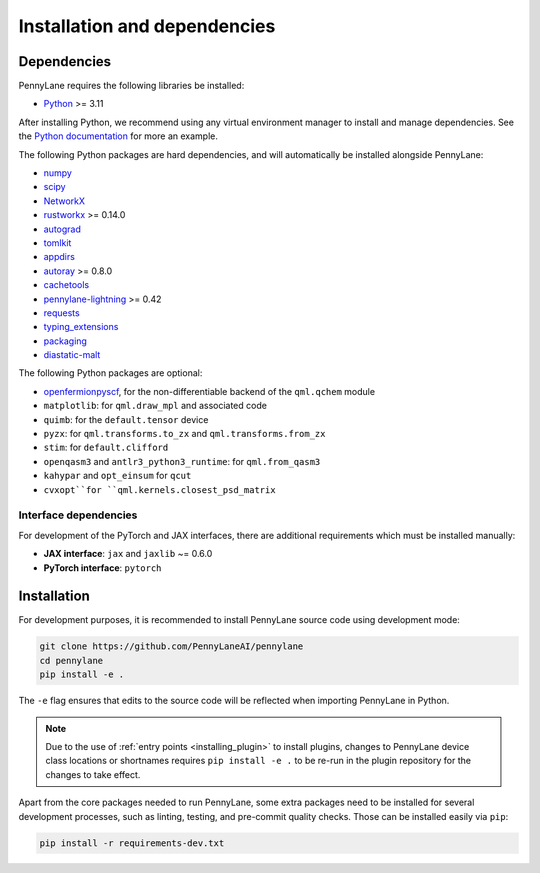 Installation and dependencies
=============================

Dependencies
------------

PennyLane requires the following libraries be installed:

* `Python <http://python.org/>`_ >= 3.11

After installing Python, we recommend using any virtual environment manager to install and manage
dependencies. See the `Python documentation <https://docs.python.org/3/tutorial/venv.html>`_
for more an example.

The following Python packages are hard dependencies, and will automatically
be installed alongside PennyLane:

* `numpy <http://numpy.org/>`_
* `scipy <http://scipy.org/>`_
* `NetworkX <https://networkx.github.io/>`_
* `rustworkx <https://github.com/Qiskit/rustworkx>`_ >= 0.14.0
* `autograd <https://github.com/HIPS/autograd>`_
* `tomlkit <https://github.com/python-poetry/tomlkit>`_
* `appdirs <https://github.com/ActiveState/appdirs>`_
* `autoray <https://github.com/jcmgray/autoray>`__ >= 0.8.0 
* `cachetools <https://github.com/tkem/cachetools>`_
* `pennylane-lightning <https://github.com/PennyLaneAI/pennylane-lightning>`_ >= 0.42
* `requests <https://github.com/psf/requests>`_
* `typing_extensions <https://github.com/python/typing_extensions>`_
* `packaging <https://github.com/pypa/packaging>`_
* `diastatic-malt <https://github.com/PennyLaneAI/diastatic-malt>`_

The following Python packages are optional:

* `openfermionpyscf <https://github.com/quantumlib/OpenFermion-PySCF>`_, for the non-differentiable backend of the ``qml.qchem`` module
* ``matplotlib``: for ``qml.draw_mpl`` and associated code
* ``quimb``: for the ``default.tensor`` device
* ``pyzx``: for ``qml.transforms.to_zx`` and ``qml.transforms.from_zx``
* ``stim``: for ``default.clifford``
* ``openqasm3`` and ``antlr3_python3_runtime``: for ``qml.from_qasm3``
* ``kahypar`` and ``opt_einsum`` for ``qcut``
* ``cvxopt``for ``qml.kernels.closest_psd_matrix``

.. _install_interfaces:

Interface dependencies
~~~~~~~~~~~~~~~~~~~~~~

For development of the PyTorch and JAX interfaces, there are additional
requirements which must be installed manually:

* **JAX interface**: ``jax`` and ``jaxlib`` ~= 0.6.0

* **PyTorch interface**: ``pytorch``

Installation
------------

For development purposes, it is recommended to install PennyLane source code
using development mode:

.. code-block:: bash

    git clone https://github.com/PennyLaneAI/pennylane
    cd pennylane
    pip install -e .

The ``-e`` flag ensures that edits to the source code will be reflected when
importing PennyLane in Python.


.. note::

    Due to the use of :ref:`entry points <installing_plugin>` to install
    plugins, changes to PennyLane device class locations or shortnames
    requires ``pip install -e .`` to be re-run in the plugin repository
    for the changes to take effect.

Apart from the core packages needed to run PennyLane, some extra packages need
to be installed for several development processes, such as linting, testing, and
pre-commit quality checks. Those can be installed easily via ``pip``:

.. code-block:: bash

    pip install -r requirements-dev.txt

